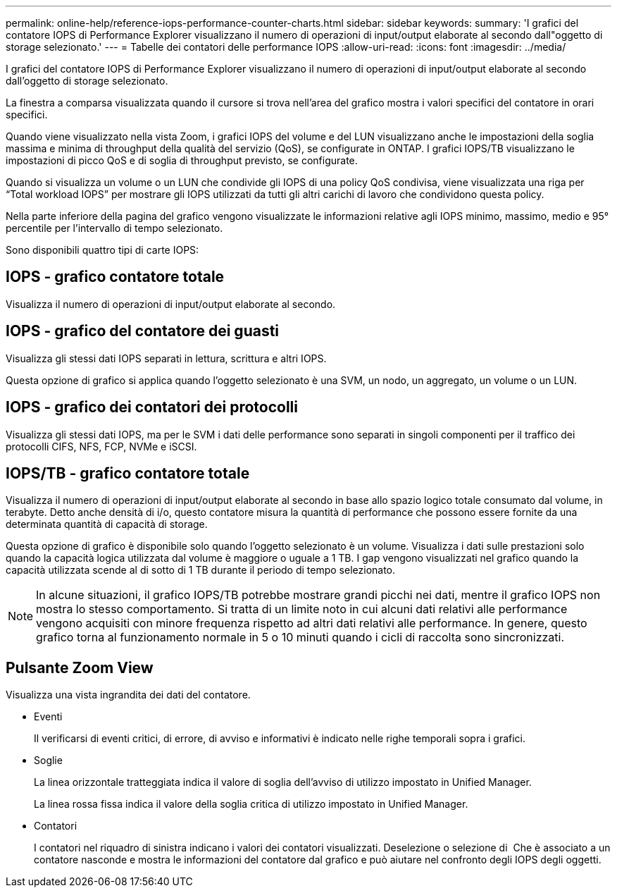 ---
permalink: online-help/reference-iops-performance-counter-charts.html 
sidebar: sidebar 
keywords:  
summary: 'I grafici del contatore IOPS di Performance Explorer visualizzano il numero di operazioni di input/output elaborate al secondo dall"oggetto di storage selezionato.' 
---
= Tabelle dei contatori delle performance IOPS
:allow-uri-read: 
:icons: font
:imagesdir: ../media/


[role="lead"]
I grafici del contatore IOPS di Performance Explorer visualizzano il numero di operazioni di input/output elaborate al secondo dall'oggetto di storage selezionato.

La finestra a comparsa visualizzata quando il cursore si trova nell'area del grafico mostra i valori specifici del contatore in orari specifici.

Quando viene visualizzato nella vista Zoom, i grafici IOPS del volume e del LUN visualizzano anche le impostazioni della soglia massima e minima di throughput della qualità del servizio (QoS), se configurate in ONTAP. I grafici IOPS/TB visualizzano le impostazioni di picco QoS e di soglia di throughput previsto, se configurate.

Quando si visualizza un volume o un LUN che condivide gli IOPS di una policy QoS condivisa, viene visualizzata una riga per "`Total workload IOPS`" per mostrare gli IOPS utilizzati da tutti gli altri carichi di lavoro che condividono questa policy.

Nella parte inferiore della pagina del grafico vengono visualizzate le informazioni relative agli IOPS minimo, massimo, medio e 95° percentile per l'intervallo di tempo selezionato.

Sono disponibili quattro tipi di carte IOPS:



== IOPS - grafico contatore totale

Visualizza il numero di operazioni di input/output elaborate al secondo.



== IOPS - grafico del contatore dei guasti

Visualizza gli stessi dati IOPS separati in lettura, scrittura e altri IOPS.

Questa opzione di grafico si applica quando l'oggetto selezionato è una SVM, un nodo, un aggregato, un volume o un LUN.



== IOPS - grafico dei contatori dei protocolli

Visualizza gli stessi dati IOPS, ma per le SVM i dati delle performance sono separati in singoli componenti per il traffico dei protocolli CIFS, NFS, FCP, NVMe e iSCSI.



== IOPS/TB - grafico contatore totale

Visualizza il numero di operazioni di input/output elaborate al secondo in base allo spazio logico totale consumato dal volume, in terabyte. Detto anche densità di i/o, questo contatore misura la quantità di performance che possono essere fornite da una determinata quantità di capacità di storage.

Questa opzione di grafico è disponibile solo quando l'oggetto selezionato è un volume. Visualizza i dati sulle prestazioni solo quando la capacità logica utilizzata dal volume è maggiore o uguale a 1 TB. I gap vengono visualizzati nel grafico quando la capacità utilizzata scende al di sotto di 1 TB durante il periodo di tempo selezionato.

[NOTE]
====
In alcune situazioni, il grafico IOPS/TB potrebbe mostrare grandi picchi nei dati, mentre il grafico IOPS non mostra lo stesso comportamento. Si tratta di un limite noto in cui alcuni dati relativi alle performance vengono acquisiti con minore frequenza rispetto ad altri dati relativi alle performance. In genere, questo grafico torna al funzionamento normale in 5 o 10 minuti quando i cicli di raccolta sono sincronizzati.

====


== Pulsante *Zoom View*

Visualizza una vista ingrandita dei dati del contatore.

* Eventi
+
Il verificarsi di eventi critici, di errore, di avviso e informativi è indicato nelle righe temporali sopra i grafici.

* Soglie
+
La linea orizzontale tratteggiata indica il valore di soglia dell'avviso di utilizzo impostato in Unified Manager.

+
La linea rossa fissa indica il valore della soglia critica di utilizzo impostato in Unified Manager.

* Contatori
+
I contatori nel riquadro di sinistra indicano i valori dei contatori visualizzati. Deselezione o selezione di image:../media/eye-icon.gif[""] Che è associato a un contatore nasconde e mostra le informazioni del contatore dal grafico e può aiutare nel confronto degli IOPS degli oggetti.


